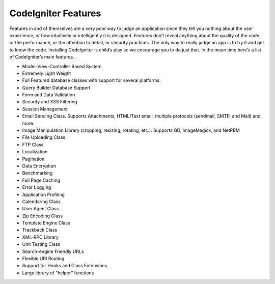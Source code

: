 CodeIgniter Features
==============================

Features in and of themselves are a very poor way to judge an application since they tell you nothing about the user experience, or how intuitively or intelligently it is designed. Features don’t reveal anything about the quality of the code, or the performance, or the attention to detail, or security practices. The only way to really judge an app is to try it and get to know the code. Installing CodeIgniter is child’s play so we encourage you to do just that. In the mean time here’s a list of CodeIgniter’s main features.

* Model-View-Controller Based System
* Extremely Light Weight
* Full Featured database classes with support for several platforms.
* Query Builder Database Support
* Form and Data Validation
* Security and XSS Filtering
* Session Management
* Email Sending Class. Supports Attachments, HTML/Text email, multiple protocols (sendmail, SMTP, and Mail) and more.
* Image Manipulation Library (cropping, resizing, rotating, etc.). Supports GD, ImageMagick, and NetPBM
* File Uploading Class
* FTP Class
* Localization
* Pagination
* Data Encryption
* Benchmarking
* Full Page Caching
* Error Logging
* Application Profiling
* Calendaring Class
* User Agent Class
* Zip Encoding Class
* Template Engine Class
* Trackback Class
* XML-RPC Library
* Unit Testing Class
* Search-engine Friendly URLs
* Flexible URI Routing
* Support for Hooks and Class Extensions
* Large library of “helper” functions
